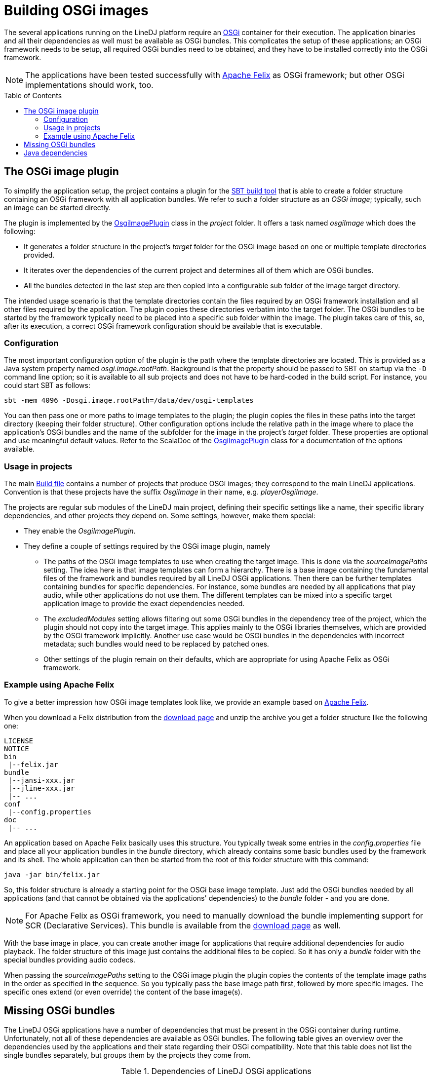 :toc:
:toc-placement!:
:toclevels: 3
= Building OSGi images

The several applications running on the LineDJ platform require an
https://www.osgi.org/[OSGi] container for their execution. The application
binaries and all their dependencies as well must be available as OSGi bundles.
This complicates the setup of these applications; an OSGi framework needs to be
setup, all required OSGi bundles need to be obtained, and they have to be
installed correctly into the OSGi framework.

NOTE: The applications have been tested successfully with
https://felix.apache.org/[Apache Felix] as OSGi framework; but other OSGi
implementations should work, too.

toc::[]

== The OSGi image plugin

To simplify the application setup, the project contains a plugin for the
https://www.scala-sbt.org/[SBT build tool] that is able to create a folder
structure containing an OSGi framework with all application bundles. We refer
to such a folder structure as an _OSGi image_; typically, such an image can be
started directly.

The plugin is implemented by the
link:../project/OsgiImagePlugin.scala[OsgiImagePlugin] class in the _project_
folder. It offers a task named _osgiImage_ which does the following:

* It generates a folder structure in the project's _target_ folder for the OSGi
  image based on one or multiple template directories provided.
* It iterates over the dependencies of the current project and determines all
  of them which are OSGi bundles.
* All the bundles detected in the last step are then copied into a configurable
  sub folder of the image target directory.

The intended usage scenario is that the template directories contain the files
required by an OSGi framework installation and all other files required by the
application. The plugin copies these directories verbatim into the target
folder. The OSGi bundles to be started by the framework typically need to be
placed into a specific sub folder within the image. The plugin takes care of
this, so, after its execution, a correct OSGi framework configuration should be
available that is executable.

=== Configuration

The most important configuration option of the plugin is the path where the
template directories are located. This is provided as a Java system property
named _osgi.image.rootPath_. Background is that the property should be passed
to SBT on startup via the `-D` command line option; so it is available to all
sub projects and does not have to be hard-coded in the build script. For
instance, you could start SBT as follows:

 sbt -mem 4096 -Dosgi.image.rootPath=/data/dev/osgi-templates

You can then pass one or more paths to image templates to the plugin; the
plugin copies the files in these paths into the target directory (keeping their
folder structure). Other configuration options include the relative path in the
image where to place the application's OSGi bundles and the name of the
subfolder for the image in the project's _target_ folder. These properties are
optional and use meaningful default values. Refer to the ScalaDoc of the
link:../project/OsgiImagePlugin.scala[OsgiImagePlugin] class for a
documentation of the options available.

=== Usage in projects

The main link:../build.sbt[Build file] contains a number of projects that
produce OSGi images; they correspond to the main LineDJ applications.
Convention is that these projects have the suffix _OsgiImage_ in their name,
e.g. _playerOsgiImage_.

The projects are regular sub modules of the LineDJ main project, defining their
specific settings like a name, their specific library dependencies, and other
projects they depend on. Some settings, however, make them special:

* They enable the _OsgiImagePlugin_.
* They define a couple of settings required by the OSGi image plugin, namely
  ** The paths of the OSGi image templates to use when creating the target
    image. This is done via the _sourceImagePaths_ setting. The idea here is
    that image templates can form a hierarchy. There is a base image containing
    the fundamental files of the framework and bundles required by all LineDJ
    OSGi applications. Then there can be further templates containing bundles
    for specific dependencies. For instance, some bundles are needed by all
    applications that play audio, while other applications do not use them. The
    different templates can be mixed into a specific target application image
    to provide the exact dependencies needed.
  ** The _excludedModules_ setting allows filtering out some OSGi bundles in
    the dependency tree of the project, which the plugin should not copy into
    the target image. This applies mainly to the OSGi libraries themselves,
    which are provided by the OSGi framework implicitly. Another use case would
    be OSGi bundles in the dependencies with incorrect metadata; such bundles
    would need to be replaced by patched ones.
  ** Other settings of the plugin remain on their defaults, which are
    appropriate for using Apache Felix as OSGi framework.

=== Example using Apache Felix

To give a better impression how OSGi image templates look like, we provide an
example based on https://felix.apache.org/[Apache Felix].

When you download a Felix distribution from the
https://felix.apache.org/downloads.cgi[download page] and unzip the archive you
get a folder structure like the following one:

[source]
----
LICENSE
NOTICE
bin
 |--felix.jar
bundle
 |--jansi-xxx.jar
 |--jline-xxx.jar
 |-- ...
conf
 |--config.properties
doc
 |-- ...
----

An application based on Apache Felix basically uses this structure. You
typically tweak some entries in the _config.properties_ file and place all your
application bundles in the _bundle_ directory, which already contains some
basic bundles used by the framework and its shell. The whole application can
then be started from the root of this folder structure with this command:

 java -jar bin/felix.jar

So, this folder structure is already a starting point for the OSGi base image
template. Just add the OSGi bundles needed by all applications (and that cannot
be obtained via the applications' dependencies) to the _bundle_ folder - and
you are done.

NOTE: For Apache Felix as OSGi framework, you need to manually download the
bundle implementing support for SCR (Declarative Services). This bundle is
available from the https://felix.apache.org/downloads.cgi[download page] as
well.

With the base image in place, you can create another image for applications
that require additional dependencies for audio playback. The folder structure
of this image just contains the additional files to be copied. So it has only
a _bundle_ folder with the special bundles providing audio codecs.

When passing the _sourceImagePaths_ setting to the OSGi image plugin the plugin
copies the contents of the template image paths in the order as specified in
the sequence. So you typically pass the base image path first, followed by more
specific images. The specific ones extend (or even override) the content of
the base image(s).

== Missing OSGi bundles

The LineDJ OSGi applications have a number of dependencies that must be present
in the OSGi container during runtime. Unfortunately, not all of these
dependencies are available as OSGi bundles. The following table gives an
overview over the dependencies used by the applications and their state
regarding their OSGi compatibility. Note that this table does not list the
single bundles separately, but groups them by the projects they come from.

.Dependencies of LineDJ OSGi applications
[cols="1,1,2",options="header"]
|====
| Group | Source | Remarks
| Akka | https://akka.io[Akka.io] |
The applications make use of different Akka projects, such as Akka Actors, Akka
streaming, and (partly) Akka remoting. Most of the Akka artifacts are valid
OSGi bundles; so the OSGi image plugin can obtain them from the build directly.
There are, however, some helper libraries, which do not provide OSGi metadata.
Note that the OSGi compatibility of these artifacts can change even in micro
releases.
| Akka Http | https://akka.io[Akka.io] |
Some applications use this library for communication with other services. The
Akka Http artifacts are no OSGi bundles, unfortunately.
| Apache Commons | https://commons.apache.org |
The Apache Commons project provides small reusable libraries. The newer ones
are all valid OSGi bundles. Some of the libraries referenced, however, are
older and thus do not contain OSGi metadata. This is especially the case for
Commons Jelly and its transitive dependencies.
| JGUIraffe | https://github.com/oheger/jguiraffe[JGUIraffe on Github] |
The LineDJ applications use this library as UI framework. The artifacts are
valid OSGi bundles. However, some applications require a snapshot version,
which is not available in a public Maven repository. So the jars for these
versions need to be built manually and installed in a local Maven repository.
| Audio Codecs | https://github.com/pdudits/soundlibs[Soundlibs] |
For support of the MP3 audio format, the LineDJ audio platform depends on this
library. There are three jars which must be present in the OSGi container at
runtime, which are all valid OSGi bundles.
| Apache SpiFly | https://aries.apache.org/modules/spi-fly.html[Apache Aries]
| This library is needed to integrate the service loader based approach of the
Java sound system with OSGi. There is one project,
_mp3-playback-context-factory_ which has to be processed with SpiFly, so that
it has access to the audio formats supported by the platform. Refer to the
https://github.com/oheger/sbt-spifly[SpiFly SBT plugin] for information how
this is done.
| Scala dependencies | https://search.maven.org/[Maven central]
| As LineDJ applications are written in Scala, they require the Scala library
in the correct version. In addition, they reference some Scala modules, e.g.
for XML parsing or parser combinators. All of these libraries are valid OSGi
bundles.
| Scalaz | https://github.com/scalaz/scalaz[Scalaz on Github]
| A library for functional programming in Scala required by most LineDJ
applications. Unfortunately, newer versions of this library no longer contain
OSGi metadata.
|====

To build the OSGi images for the LineDJ applications and actually run them, you
need to deal with the dependencies that are not available as OSGi bundles. You
have to convert the original jar artifacts to valid OSGi bundles and place them
into the OSGi image templates as described in <<Example using Apache Felix>>.
There are different ways how a plain Java library can be converted to an OSGi
bundle. One approach we found working well makes use of the
https://felix.apache.org/documentation/subprojects/apache-felix-maven-bundle-plugin-bnd.html[Apache
Felix Maven plugin]. Here you create an https://maven.apache.org/[Apache Maven]
project that incorporates the plugin. This can be a multi-module project for
processing multiple artifacts. Each module creates an OSGi bundle based on a
source artifact. Refer to the plugin documentation for details.

== Java dependencies

The LineDJ applications run on a Java environment using version 11 or higher.
(Actually, Java 8 should work as well, but this has not been tested.) As UI
technology, the applications use https://openjfx.io/[JavaFX].

In Java 11, JavaFX is no longer part of the core environment. This complicates
the installation of the LineDJ applications; especially, the OSGi framework
must be able to resolve the JavaFX packages and provide them to the
application.

One way to achieve this - which has worked quite well for us - is to create a
https://openjfx.io/openjfx-docs/#modular[custom JDK+JavaFX image] as described
in the JavaFX documentation. Here Java's
https://docs.oracle.com/javase/9/tools/jlink.htm[JLink] tool is used to create
a custom JDK image that contains the JavaFX modules; so when running the OSGi
images with this JDK the required package imports are directly available. This
folder contains the example script link:./javaFxImage.sh[] that demonstrates
this approach.

